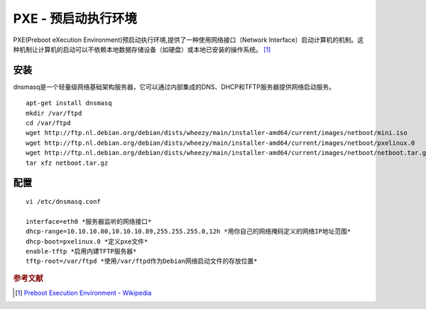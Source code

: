 PXE - 预启动执行环境
=====================

PXE(Preboot eXecution
Environment)预启动执行环境,提供了一种使用网络接口（Network
Interface）启动计算机的机制。这种机制让计算机的启动可以不依赖本地数据存储设备（如硬盘）或本地已安装的操作系统。 [#]_

安装
----

dnsmasq是一个轻量级网络基础架构服务器，它可以通过内部集成的DNS、DHCP和TFTP服务器提供网络启动服务。

::

 apt-get install dnsmasq
 mkdir /var/ftpd
 cd /var/ftpd
 wget http://ftp.nl.debian.org/debian/dists/wheezy/main/installer-amd64/current/images/netboot/mini.iso
 wget http://ftp.nl.debian.org/debian/dists/wheezy/main/installer-amd64/current/images/netboot/pxelinux.0
 wget http://ftp.nl.debian.org/debian/dists/wheezy/main/installer-amd64/current/images/netboot/netboot.tar.gz
 tar xfz netboot.tar.gz

配置
----

::

 vi /etc/dnsmasq.conf

 interface=eth0 *服务器监听的网络接口*
 dhcp-range=10.10.10.80,10.10.10.89,255.255.255.0,12h *用你自己的网络掩码定义的网络IP地址范围*
 dhcp-boot=pxelinux.0 *定义pxe文件*
 enable-tftp *启用内建TFTP服务器*
 tftp-root=/var/ftpd *使用/var/ftpd作为Debian网络启动文件的存放位置*

.. rubric:: 参考文献

.. [#] `Preboot Execution Environment - Wikipedia <http://en.wikipedia.org/wiki/Preboot_Execution_Environment>`_
